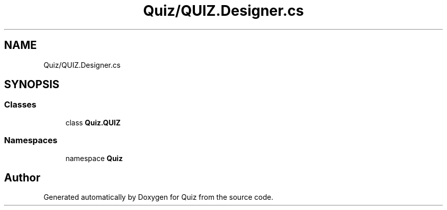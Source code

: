 .TH "Quiz/QUIZ.Designer.cs" 3 "Sun Jun 30 2019" "Quiz" \" -*- nroff -*-
.ad l
.nh
.SH NAME
Quiz/QUIZ.Designer.cs
.SH SYNOPSIS
.br
.PP
.SS "Classes"

.in +1c
.ti -1c
.RI "class \fBQuiz\&.QUIZ\fP"
.br
.in -1c
.SS "Namespaces"

.in +1c
.ti -1c
.RI "namespace \fBQuiz\fP"
.br
.in -1c
.SH "Author"
.PP 
Generated automatically by Doxygen for Quiz from the source code\&.
